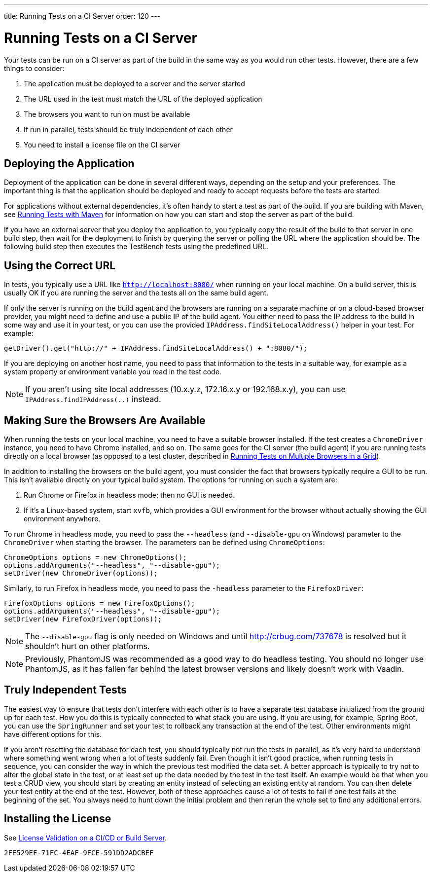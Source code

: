 ---
title: Running Tests on a CI Server
order: 120
---

= Running Tests on a CI Server

Your tests can be run on a CI server as part of the build in the same way as you would run other tests.
However, there are a few things to consider:

1. The application must be deployed to a server and the server started
2. The URL used in the test must match the URL of the deployed application
3. The browsers you want to run on must be available
4. If run in parallel, tests should be truly independent of each other
5. You need to install a license file on the CI server

== Deploying the Application
Deployment of the application can be done in several different ways, depending on the setup and your preferences.
The important thing is that the application should be deployed and ready to accept requests before the tests are started.

For applications without external dependencies, it's often handy to start a test as part of the build.
If you are building with Maven, see <<maven#,Running Tests with Maven>> for information on how you can start and stop the server as part of the build.

If you have an external server that you deploy the application to, you typically copy the result of the build to that server in one build step, then wait for the deployment to finish by querying the server or polling the URL where the application should be.
The following build step then executes the TestBench tests using the predefined URL.

== Using the Correct URL
In tests, you typically use a URL like `http://localhost:8080/` when running on your local machine.
On a build server, this is usually OK if you are running the server and the tests all on the same build agent.

If only the server is running on the build agent and the browsers are running on a separate machine or on a cloud-based browser provider, you might need to define and use a public IP of the build agent.
You either need to pass the IP address to the build in some way and use it in your test, or you can use the provided [methodname]`IPAddress.findSiteLocalAddress()` helper in your test.
For example:

[source,java]
----
getDriver().get("http://" + IPAddress.findSiteLocalAddress() + ":8080/");
----

If you are deploying on another host name, you need to pass that information to the tests in a suitable way, for example as a system property or environment variable you read in the test code.

[NOTE]
If you aren't using site local addresses (10.x.y.z, 172.16.x.y or 192.168.x.y), you can use [methodname]`IPAddress.findIPAddress(..)` instead.


== Making Sure the Browsers Are Available
When running the tests on your local machine, you need to have a suitable browser installed.
If the test creates a `ChromeDriver` instance, you need to have Chrome installed, and so on.
The same goes for the CI server (the build agent) if you are running tests directly on a local browser (as opposed to a test cluster, described in <<multiple-browsers#,Running Tests on Multiple Browsers in a Grid>>).

In addition to installing the browsers on the build agent, you must consider the fact that browsers typically require a GUI to be run.
This isn't available directly on your typical build system.
The options for running on such a system are:

1. Run Chrome or Firefox in headless mode; then no GUI is needed.
2. If it's a Linux-based system, start `xvfb`, which provides a GUI environment for the browser without actually showing the GUI environment anywhere.

To run Chrome in headless mode, you need to pass the `--headless` (and `--disable-gpu` on Windows) parameter to the `ChromeDriver` when starting the browser.
The parameters can be defined using `ChromeOptions`:
[source,java]
----
ChromeOptions options = new ChromeOptions();
options.addArguments("--headless", "--disable-gpu");
setDriver(new ChromeDriver(options));
----

Similarly, to run Firefox in headless mode, you need to pass the `-headless` parameter to the `FirefoxDriver`:
[source,java]
----
FirefoxOptions options = new FirefoxOptions();
options.addArguments("--headless", "--disable-gpu");
setDriver(new FirefoxDriver(options));
----

[NOTE]
The `--disable-gpu` flag is only needed on Windows and until http://crbug.com/737678 is resolved but it shouldn't hurt on other platforms.

[NOTE]
Previously, PhantomJS was recommended as a good way to do headless testing.
You should no longer use PhantomJS, as it has fallen far behind the latest browser versions and likely doesn't work with Vaadin.

== Truly Independent Tests
The easiest way to ensure that tests don't interfere with each other is to have a separate test database initialized from the ground up for each test.
How you do this is typically connected to what stack you are using.
If you are using, for example, Spring Boot, you can use the `SpringRunner` and set your test to rollback any transaction at the end of the test.
Other environments might have different options for this.

If you aren't resetting the database for each test, you should typically not run the tests in parallel, as it's very hard to understand where something went wrong when a lot of tests suddenly fail.
Even though it isn't good practice, when running tests in sequence, you can consider the way in which the previous test modified the data set.
A better approach is typically to try not to alter the global state in the test, or at least set up the data needed by the test in the test itself.
An example would be that when you test a CRUD view, you should start by creating an entity instead of selecting an existing entity at random.
You can then delete your test entity at the end of the test.
However, both of these approaches cause a lot of tests to fail if one test fails at the beginning of the set.
You always need to hunt down the initial problem and then rerun the whole set to find any additional errors.

== Installing the License

See <<{articles}/configuration/licenses#license-validation-on-a-cicd-or-build-server,License Validation on a CI/CD or Build Server>>.

[discussion-id]`2FE529EF-71FC-4EAF-9FCE-591DD2ADCBEF`
